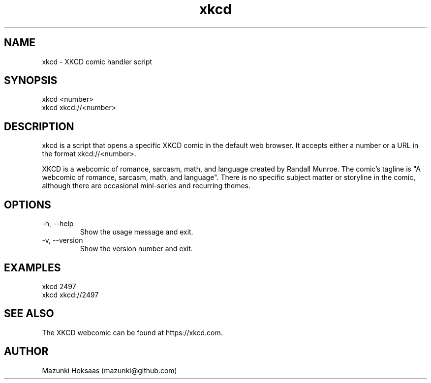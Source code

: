 .\" Manpage for xkcd.
.\" Contact mazunki@github.com to correct errors or typos.
.TH xkcd 1 "03 Aug 2023" "1.0" "xkcd handler man page"
.SH NAME
xkcd \- XKCD comic handler script
.SH SYNOPSIS
xkcd <number>
.br
xkcd xkcd://<number>
.SH DESCRIPTION
xkcd is a script that opens a specific XKCD comic in the default web browser. It accepts either a number or a URL in the format xkcd://<number>. 

XKCD is a webcomic of romance, sarcasm, math, and language created by Randall Munroe. The comic's tagline is "A webcomic of romance, sarcasm, math, and language". There is no specific subject matter or storyline in the comic, although there are occasional mini-series and recurring themes.

.SH OPTIONS
.IP "-h, --help"
Show the usage message and exit.
.IP "-v, --version"
Show the version number and exit.
.SH EXAMPLES
xkcd 2497
.br
xkcd xkcd://2497
.SH SEE ALSO
The XKCD webcomic can be found at https://xkcd.com.
.SH AUTHOR
Mazunki Hoksaas (mazunki@github.com)
